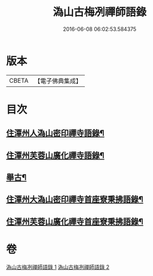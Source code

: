 #+TITLE: 溈山古梅冽禪師語錄 
#+DATE: 2016-06-08 06:02:53.584375

* 版本
 |     CBETA|【電子佛典集成】|

* 目次
** [[file:KR6q0576_001.txt::001-0785a3][住潭州人溈山密印禪寺語錄¶]]
** [[file:KR6q0576_001.txt::001-0790a4][住潭州芙蓉山廣化禪寺語錄¶]]
** [[file:KR6q0576_001.txt::001-0794c4][舉古¶]]
** [[file:KR6q0576_002.txt::002-0800a3][住潭州大溈山密印禪寺首座寮秉拂語錄¶]]
** [[file:KR6q0576_002.txt::002-0804c4][住潭州芙蓉山廣化禪寺首座寮秉拂語錄¶]]

* 卷
[[file:KR6q0576_001.txt][溈山古梅冽禪師語錄 1]]
[[file:KR6q0576_002.txt][溈山古梅冽禪師語錄 2]]

